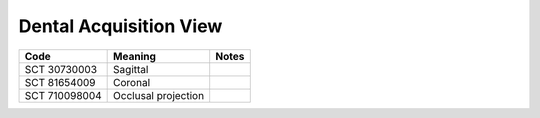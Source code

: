 Dental Acquisition View
=======================

.. Why do we need a new table for Sagittal and Coronal view? How does this differ from Patient Orientation?

.. list-table:: 
    :header-rows: 1

    * - Code
      - Meaning
      - Notes
    * - SCT 30730003
      - Sagittal
      - 
    * - SCT 81654009
      - Coronal
      - 
    * - SCT 710098004
      - Occlusal projection
      - 

